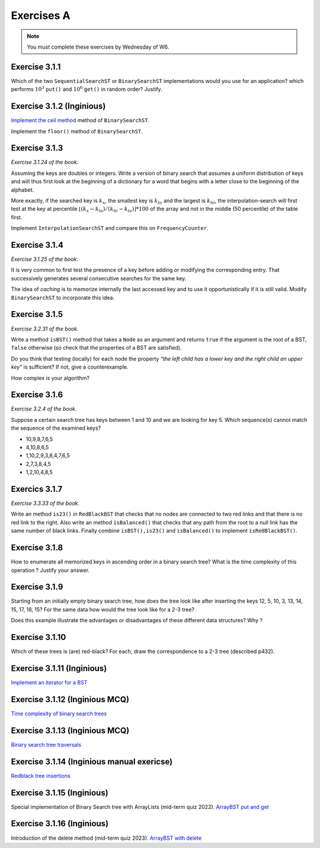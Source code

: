 .. _part3_ex1:

Exercises A
=======================================

.. note::
    You must complete these exercises by Wednesday of W6.



Exercise 3.1.1
""""""""""""""

Which of the two ``SequentialSearchST`` or ``BinarySearchST`` implementations would you use for an application?
which performs :math:`10^3` ``put()`` and :math:`10^6` ``get()`` in random order? Justify.

.. answer::

    For ``SequentialSearchST``

    - Search: :math:`N` (Worst-case), :math:`N/2` (Average-case)
    - Insert: :math:`N` (Worst-case), :math:`N` (Average-case)


    For ``BinarySearchST``

    - Search: :math:`\log(N)` (Worst-case), :math:`\log(N)` (Average-case)
    - Insert: :math:`2N+\ln(N) \in mathcal{O}(n)` (Worst-case), :math:`\ln(N)+2\cdot N/2 \in mathcal{O }(n)` (Average-case)

    (note: the book doesn't consider that the array is copied at each iteration, thus this is the amortized complexity;
    may be a good opportunity to explain what this is to students? == if we double the size of the internal array
    each time there is an overflow, the complexity per element is :math:`\mathcal{O}(1)` for the array copy)
    (the 2 factor that appears here is because there are two arrays)

    Let :math:`M` be the initial size of the array before we do the push and get operations. If :math:`M >> 10^3`, the total number of operations is

    ..math::

        \approx 10^3\cdot I(M) + 10^6\cdot S(M)

    where :math:`I(M)` and :math:`S(M)` are the cost of inserting and searching in an array of size :math:`M`.

    For ``SequentialSearchST`` it gives :math:`10^3M + 10^6M` worst case, :math:`10^3M/2 + 10^6M` average

    For ``BinarySearchST`` it gives :math:`10^3\cdot 2 \cdot M + 10^6\cdot\log(M)` worst case, :math:`10^3\cdot M + 10^6 \cdot\log(M)` average case.

    Thus ``BinarySearchST`` if :math:`M` is great enough.

Exercise 3.1.2 (Inginious)
"""""""""""""""""""""""""""

`Implement the ceil method <https://inginious.info.ucl.ac.be/course/LINFO1121/searching_BinarySearchTree>`_ method of ``BinarySearchST``.



Implement the ``floor()`` method of ``BinarySearchST``.

.. answer::

    .. code-block:: java

        public Key floor(Key key) {
            //rank returns the position where the key
            //should be if it is added

            //i.e. if keys[loc] == key => it exists, return key
            //     else, return the key just before the location
            //           where the key should be added

            int loc = rank(key);
            if(keys[loc].compareTo(key) == 0)
                return key;
            return keys[loc-1];
        }

Exercise 3.1.3
"""""""""""""""

*Exercise 3.1.24 of the book*.

Assuming the keys are doubles or integers. Write a version of binary search that assumes
a uniform distribution of keys and will thus first look at the beginning of a dictionary for a word that begins with a letter close to the beginning of the alphabet.

More exactly, if the searched key is :math:`k_x`, the smallest key is :math:`k_{lo}` and the largest
is :math:`k_{hi}`, the interpolation-search will first test at the key at percentile :math:`\lfloor(k_x-k_{lo})/(k_{hi}-k_{lo}) \rfloor * 100` of the array
and not in the middle (50 percentile) of the table first.

Implement ``InterpolationSearchST`` and compare this on ``FrequencyCounter``.

.. answer::

    On garde tout le même code soure que BinarySearchST (pages 379, 380) et on
    remplace la fonction ``rank`` (p 380) par celle-ci:

    .. code-block:: java

        private int getPos(Integer k, int start, int end) {
            int rng = end - 1 - start;

            if(rng < 0) return start;
            if(rng == 0) return k.compareTo(keys[start]) < 0 ? start : end;

            int k_start = keys[start];
            int k_end   = keys[end-1];

            Double interpol = ( (k - k_start) / (1.0 * (k_end - k_start)));
            interpol = Math.max(0, interpol);
            interpol = Math.min(1, interpol);
            Double ddm = Math.floor(rng * interpol);
            int mid    = start+ ddm.intValue();
            Integer piv = keys[mid];

            int cmp = piv != null ? k.compareTo(piv) : 0;
            if(cmp <  0) return getPos(k, start, mid);
            if(cmp >  0) return getPos(k, mid+1,   end);
            return mid;
        }

    Pdv performances, si on reprend le FrequencyCounter (et qu'on l'adapte pour que
    l'interpolation search soit utilisable) on obtient les résultats suivants:

    - Le comptage des fréquences prend exactement le même temps pour
      BinarySearchST que pour InterpolationSearchST parce que le cout du
      décalage de tous les éléments (:math:`\mathcal{O}(n)`) qui est nécessaire lorsqu'on inclut
      une nouvelle clé dans la structure est largement supérieur au bénéfice
      potentiel de l'interpolation.
    - Même si on ne fait que des queries dans le tableau, on n'observe pas de
      différence de performance importante entre les deux algos (même si on
      pense intuitivement que l'interpolation devrait aller plus vite).


Exercise 3.1.4
"""""""""""""""

*Exercise 3.1.25 of the book*.

It is very common to first test the presence of a key before adding or modifying the corresponding entry. That
successively generates several consecutive searches for the same key.

The idea of *caching* is to memorize internally the last accessed key
and to use it opportunistically if it is still valid.
Modify ``BinarySearchST`` to incorporate this idea.

.. answer::

    Simply create the *instance variables* ``lastKey`` and ``lastI`` (for example) and in functions ``get`` and ``put`` check if ``key==lastKey`` if so use ``lastI`` if not call ``lastI=rank(key)`` and `lastKey = key`.

Exercise 3.1.5
""""""""""""""

*Exercise 3.2.31 of the book*.

Write a method ``isBST()`` method that takes a ``Node`` as an argument and returns ``true`` if the argument is the root of a BST, ``false`` otherwise (so check that the properties of a BST are satisfied).

Do you think that testing (locally) for each node the property *"the left child has a lower key and the right child an upper key"* is sufficient? If not, give a counterexample.

How complex is your algorithm?

.. answer::

    (Solution from page 420 of Alg4s)

    .. code-block:: java

        private boolean isBST()
        {
            return isBST(root, null, null);
        }

        private boolean isBST(Node x, Key min, Key max)
        {
            if (x == null) return true;
            if (min != null && x.key.compareTo(min) <= 0) return false;
            if (max != null && x.key.compareTo(max) >= 0) return false;
            return isBST(x.left, min, x.key) && isBST(x.right, x.key, max);
        }

Exercise 3.1.6
""""""""""""""

*Exercise 3.2.4 of the book*.

Suppose a certain search tree has keys between 1 and 10 and we are looking for key 5.
Which sequence(s) cannot match the sequence of the examined keys?

* 10,9,8,7,6,5
* 4,10,8,6,5
* 1,10,2,9,3,8,4,7,6,5
* 2,7,3,8,4,5
* 1,2,10,4,8,5

.. answer::

    Seul le d est impossible ca on a 8 qui apparait après 7,3. Or :math:`8 \not\in\left[7,3\right]`

Exercics 3.1.7
"""""""""""""""""

*Exercise 3.3.33 of the book*.

Write an method ``is23()`` in ``RedBlackBST`` that checks that no nodes are connected
to two red links and that there is no red link to the right.
Also write an method ``isBalanced()`` that checks that any path from the root to a null link has the
same number of black links. Finally combine ``isBST(),is23()`` and ``isBalanced()`` to implement ``isRedBlackBST()``.


.. answer::

    .. code-block:: java

        boolean is23() = return is23(root);
        boolean is23(Node h) {
           if (h == null) return true; //empty tree is 23-tree
           if (isRed(h.right)) return false; //if red at the right !is23

           // we are not the root and both node and his left node is red !is23
           if (h != root && isRed(h) && isRed(h.left)) return false;

           //if h is23 all subtree of h is23 too
           return is23(h.left) && is23(h.right);
        }

        //count the number of the black (nBlack) at the most-left path of the tree from the root. If the tree is balanced there is the same number black for all path from root to null nodes
        boolean isBalanced() {
            int nBlack = 0;
            Node h = root;
            while (h != null) {
                if (!isRed(h)) nBlack++;
                h = h.left;
            }
            return isBalanced(root, nBlack);
        }
        boolean isBalanced(Node h, int nBlack) {
            if (h == null) return nBlack == 0;
            if (!isRed(h)) nBlack--;
            return isBalanced(h.left, nBlack) && isBalanced(h.right, nBlack);
        }


        isRedBlackBST() =  isBST() && is23() && isBalanced().

Exercise 3.1.8
""""""""""""""

How to enumerate all memorized keys in ascending order
in a binary search tree? What is the time complexity of
this operation ? Justify your answer.

.. answer::

    Obviously, on fait simplement un parcours *in-order* sur l'arbre. La complexité est connue et est
    en :math:`\theta(n)`. Justification intuitive: Comme on doit toujours parcourir tous
    les noeuds de l'arbre (3 fois) on ne fait pas mieux qu':math:`\Omega(N)` mais pas pire
    que :math:`\mathcal{O}(N)` non plus.

Exercise 3.1.9
"""""""""""""""

Starting from an initially empty binary search tree, how does the tree look like
after inserting the keys 12, 5, 10, 3, 13, 14, 15, 17, 18, 15? 
For the same data how would the tree look like for a 2-3 tree?

Does this example illustrate the advantages or disadvantages of these different data structures? Why ?


.. answer::

    For a binary tree:

    .. image:: 9a.png

    For a 2-3 tree

    .. image:: 9b.png

    .. image:: 9c.png



Exercise 3.1.10
"""""""""""""""""

Which of these trees is (are) red-black? For each, draw the correspondence to a 2-3 tree
(described p432).

.. image:: rbtree.png
    :alt: Arbres

.. answer::

    Seuls les arbres iii et iv sont des red black trees: les autres ne représentent
    pas un 2-3 tree valide.

    1. Pas d'équilibre au niveau des longueurs noires
    2. Pas un 2-3 arbre balancé, et en plus F est à gauche de E (donc même pas un
    BST)
    3. C'est un RBT (obviously !)
    4. Idem

    .. image:: tree_i.png
    .. image:: tree_ii.png
    .. image:: tree_iii.png
    .. image:: tree_iv.png


Exercise 3.1.11 (Inginious)
"""""""""""""""""""""""""""""

`Implement an iterator for a BST <https://inginious.info.ucl.ac.be/course/LINFO1121/searching_BinarySearchTreeIteratorr>`_


Exercise 3.1.12 (Inginious MCQ)
""""""""""""""""""""""""""""""""""

`Time complexity of binary search trees <https://inginious.info.ucl.ac.be/course/LINFO1121-QCM/PART3Qcm>`_



Exercise 3.1.13 (Inginious MCQ)
""""""""""""""""""""""""""""""""""

`Binary search tree traversals <https://inginious.info.ucl.ac.be/course/LINFO1121-QCM/PART3QcmBt>`_


Exercise 3.1.14 (Inginious manual exericse)
""""""""""""""""""""""""""""""""""""""""""""

`Redblack tree insertions <https://inginious.info.ucl.ac.be/course/LINFO1121-QCM/PART3Rbt>`_

Exercise 3.1.15 (Inginious)
""""""""""""""""""""""""""""""""""""""""""""

Special implementation of Binary Search tree with ArrayLists (mid-term quiz 2022).
`ArrayBST put and get <https://inginious.info.ucl.ac.be/course/LINFO1121/searching_ArrayBST>`_

Exercise 3.1.16 (Inginious)
""""""""""""""""""""""""""""""""""""""""""""

Introduction of the delete method (mid-term quiz 2023).
`ArrayBST with delete <https://inginious.info.ucl.ac.be/course/LINFO1121/searching_ArrayBST>`_





